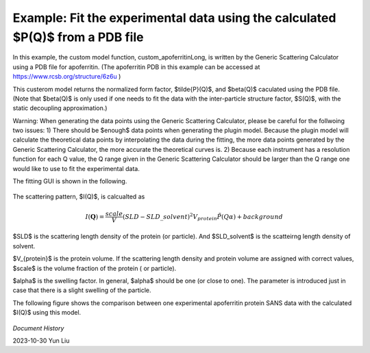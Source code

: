 .. gsc_ex_customModel_data.rst

.. _gsc_ex_customModel_data:

Example: Fit the experimental data using the calculated $P(Q)$ from a PDB file 
==================================

In this example, the custom model function, custom_apoferritinLong, is written by the Generic Scattering Calculator using a PDB file for apoferritin.
(The apoferritin PDB in this example can be accessed at https://www.rcsb.org/structure/6z6u )

This custerom model returns the normalized form factor, $\tilde{P}(Q)$, and $\beta(Q)$ caculated using the PDB file. 
(Note that $\beta(Q)$ is only used if one needs to fit the data with the inter-particle structure factor, $S(Q)$, with the static decoupling approximation.)

Warning: When generating the data points using the Generic Scattering Calculator, please be careful for the follwoing two issues:
1) There should be $enough$ data points when generating the plugin model. Because the plugin model will calculate the theoretical data points by interpolating the data during the fitting, the more data points generated by the Generic Scattering Calculator, the more accurate the theoretical curves is. 2) Because each instrument has a resolution function for each Q value, the Q range given in the Generic Scattering Calculator should be larger than the Q range one would like to use to fit the experimental data. 

The fitting GUI is shown in the following.

.. figure:: gsc_ex_customModel_data_Fig1.jpg

The scattering pattern, $I(Q)$, is calcualted as

.. math::
    I(\mathbf{Q}) = \frac{scale}{V}(SLD - SLD\_solvent)^2V_{protein} \tilde{P}(Q\alpha) + background

$SLD$ is the scattering length density of the protein (or particle). And $SLD\_solvent$ is the scatteirng length density of solvent. 

$V_{protein}$ is the protein volume. If the scattering length density and protein volume are assigned with correct values, $scale$ is the volume fraction of the protein ( or particle).

$\alpha$ is the swelling factor. In general, $\alpha$ should be one (or close to one). The parameter is introduced just in case that there is a slight swelling of the particle.

The following figure shows the comparison between one experimental apoferritin protein SANS data with the calculated $I(Q)$ using this model.

.. figure:: gsc_ex_customModel_data_Fig2.jpg


*Document History*

| 2023-10-30 Yun Liu

